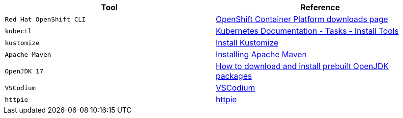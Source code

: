 |===
|**Tool**|**Reference**

| `Red Hat OpenShift CLI`
| https://access.redhat.com/downloads/content/290[OpenShift Container Platform downloads page]

| `kubectl`
| https://kubernetes.io/docs/tasks/tools/[Kubernetes Documentation - Tasks - Install Tools]

| `kustomize`
| https://kubectl.docs.kubernetes.io/installation/kustomize/[Install Kustomize]

| `Apache Maven`
| https://maven.apache.org/install.html[Installing Apache Maven]

| `OpenJDK 17`
| https://openjdk.org/install/[How to download and install prebuilt OpenJDK packages]

| `VSCodium`
| https://vscodium.com/#install[VSCodium]

| `httpie`
| https://httpie.io/[httpie]

|===
